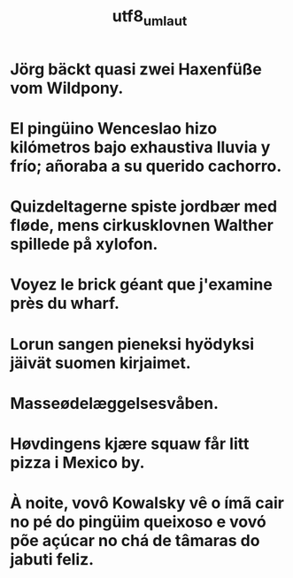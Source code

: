 ﻿#+TITLE: utf8_umlaut
#+smmx-root-position: 807;751

* Jörg bäckt quasi zwei Haxenfüße vom Wildpony.
   :PROPERTIES:
   :smmx-position: 468;901
   :END:

* El pingüino Wenceslao hizo kilómetros bajo exhaustiva lluvia y frío; añoraba a su querido cachorro.
   :PROPERTIES:
   :smmx-position: 744;1020
   :END:

* Quizdeltagerne spiste jordbær med fløde, mens cirkusklovnen Walther spillede på xylofon.
   :PROPERTIES:
   :smmx-position: 1096;914
   :END:

* Voyez le brick géant que j'examine près du wharf.
   :PROPERTIES:
   :smmx-position: 1168;697
   :END:

* Lorun sangen pieneksi hyödyksi jäivät suomen kirjaimet.
   :PROPERTIES:
   :smmx-position: 1013;550
   :END:

* Masseødelæggelsesvåben.
   :PROPERTIES:
   :smmx-position: 717;496
   :smmx-parent-relation:  position=-14.5;-32
   :END:

* Høvdingens kjære squaw får litt pizza i Mexico by.
   :PROPERTIES:
   :smmx-position: 460;589
   :END:

* À noite, vovô Kowalsky vê o ímã cair no pé do pingüim queixoso e vovó põe açúcar no chá de tâmaras do jabuti feliz.
   :PROPERTIES:
   :smmx-position: 385;757
   :END:

